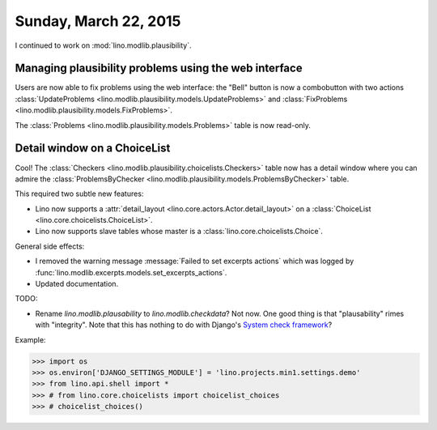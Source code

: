======================
Sunday, March 22, 2015
======================

I continued to work on :mod:`lino.modlib.plausibility`.

Managing plausibility problems using the web interface
======================================================

Users are now able to fix problems using the web interface: the
"Bell" button is now a combobutton with two actions
:class:`UpdateProblems <lino.modlib.plausibility.models.UpdateProblems>`
and
:class:`FixProblems <lino.modlib.plausibility.models.FixProblems>`.

The :class:`Problems <lino.modlib.plausibility.models.Problems>`
table is now read-only.


Detail window on a ChoiceList
=============================

Cool! The :class:`Checkers
<lino.modlib.plausibility.choicelists.Checkers>` table now has a
detail window where you can admire the :class:`ProblemsByChecker
<lino.modlib.plausibility.models.ProblemsByChecker>` table.

This required two subtle new features: 

- Lino now supports a :attr:`detail_layout
  <lino.core.actors.Actor.detail_layout>` on a
  :class:`ChoiceList <lino.core.choicelists.ChoiceList>`.

- Lino now supports slave tables whose master is a 
  :class:`lino.core.choicelists.Choice`.

General side effects:

- I removed the warning message :message:`Failed to set excerpts
  actions` which was logged by
  :func:`lino.modlib.excerpts.models.set_excerpts_actions`.

- Updated documentation.


TODO:

- Rename `lino.modlib.plausability` to `lino.modlib.checkdata`?  Not
  now. One good thing is that "plausability" rimes with "integrity".
  Note that this has nothing to do with Django's `System check
  framework <https://docs.djangoproject.com/en/1.7/topics/checks/>`_?



Example:

>>> import os
>>> os.environ['DJANGO_SETTINGS_MODULE'] = 'lino.projects.min1.settings.demo'
>>> from lino.api.shell import *
>>> # from lino.core.choicelists import choicelist_choices
>>> # choicelist_choices()

